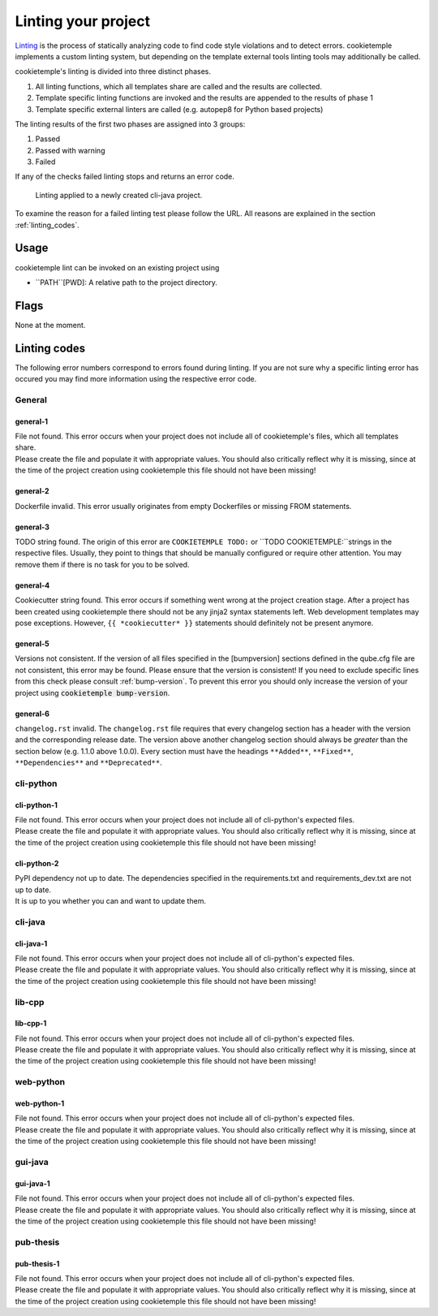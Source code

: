 .. _lint:

=====================
Linting your project
=====================

`Linting <https://en.wikipedia.org/wiki/Lint_(software)>`_ is the process of statically analyzing code to find code style violations and to detect errors.
cookietemple implements a custom linting system, but depending on the template external tools linting tools may additionally be called.

cookietemple's linting is divided into three distinct phases.

1. All linting functions, which all templates share are called and the results are collected.
2. Template specific linting functions are invoked and the results are appended to the results of phase 1
3. Template specific external linters are called (e.g. autopep8 for Python based projects)

The linting results of the first two phases are assigned into 3 groups:

.. raw:: html

    <style> .green {color:#008000; } </style>
    <style> .yellow {color:#ffff00; } </style>
    <style> .red {color:#aa0060; } </style>

.. role:: green
.. role:: yellow
.. role:: red

1. :green:`Passed`
2. :yellow:`Passed with warning`
3. :red:`Failed`

If any of the checks failed linting stops and returns an error code.

.. figure:: images/linting_example.png
   :scale: 100 %
   :alt: Linting example

   Linting applied to a newly created cli-java project.

To examine the reason for a failed linting test please follow the URL. All reasons are explained in the section :ref:`linting_codes`.

Usage
--------

cookietemple lint can be invoked on an existing project using

.. code-block:: console
    :linenos:

    $ cookietemple lint <PATH>

- ``PATH``[PWD]: A relative path to the project directory.

Flags
--------

None at the moment.

.. _linting_codes:

Linting codes
-----------------

The following error numbers correspond to errors found during linting.
If you are not sure why a specific linting error has occured you may find more information using the respective error code.

General
^^^^^^^^^

general-1
~~~~~~~~~~

| File not found. This error occurs when your project does not include all of cookietemple's files, which all templates share.
| Please create the file and populate it with appropriate values. You should also critically reflect why it is missing, since
  at the time of the project creation using cookietemple this file should not have been missing!

general-2
~~~~~~~~~

| Dockerfile invalid. This error usually originates from empty Dockerfiles or missing FROM statements.

general-3
~~~~~~~~~

| TODO string found. The origin of this error are ``COOKIETEMPLE TODO:`` or ``TODO COOKIETEMPLE:``strings in the respective files. Usually, they point to things that should be
  manually configured or require other attention. You may remove them if there is no task for you to be solved.

general-4
~~~~~~~~~

| Cookiecutter string found. This error occurs if something went wrong at the project creation stage. After a project has been created using cookietemple
  there should not be any jinja2 syntax statements left. Web development templates may pose exceptions. However, ``{{ *cookiecutter* }}`` statements
  should definitely not be present anymore.

general-5
~~~~~~~~~~

| Versions not consistent. If the version of all files specified in the [bumpversion] sections defined in the qube.cfg file are not consistent,
  this error may be found. Please ensure that the version is consistent! If you need to exclude specific lines from this check please consult :ref:`bump-version`.
  To prevent this error you should only increase the version of your project using :code:`cookietemple bump-version`.

general-6
~~~~~~~~~~~~~

| ``changelog.rst`` invalid. The ``changelog.rst`` file requires that every changelog section has a header with the version and the corresponding release date.
  The version above another changelog section should always be *greater* than the section below (e.g. 1.1.0 above 1.0.0).
  Every section must have the headings ``**Added**``, ``**Fixed**``, ``**Dependencies**`` and ``**Deprecated**``.

cli-python
^^^^^^^^^^^^

cli-python-1
~~~~~~~~~~~~~~~

| File not found. This error occurs when your project does not include all of cli-python's expected files.
| Please create the file and populate it with appropriate values. You should also critically reflect why it is missing, since
  at the time of the project creation using cookietemple this file should not have been missing!

cli-python-2
~~~~~~~~~~~~~~~

| PyPI dependency not up to date. The dependencies specified in the requirements.txt and requirements_dev.txt are not up to date.
| It is up to you whether you can and want to update them.

cli-java
^^^^^^^^^^^^

cli-java-1
~~~~~~~~~~~~~

| File not found. This error occurs when your project does not include all of cli-python's expected files.
| Please create the file and populate it with appropriate values. You should also critically reflect why it is missing, since
  at the time of the project creation using cookietemple this file should not have been missing!

lib-cpp
^^^^^^^^^^

lib-cpp-1
~~~~~~~~~~~~

| File not found. This error occurs when your project does not include all of cli-python's expected files.
| Please create the file and populate it with appropriate values. You should also critically reflect why it is missing, since
  at the time of the project creation using cookietemple this file should not have been missing!


web-python
^^^^^^^^^^^^

web-python-1
~~~~~~~~~~~~~~~~

| File not found. This error occurs when your project does not include all of cli-python's expected files.
| Please create the file and populate it with appropriate values. You should also critically reflect why it is missing, since
  at the time of the project creation using cookietemple this file should not have been missing!

gui-java
^^^^^^^^^

gui-java-1
~~~~~~~~~~~~~

| File not found. This error occurs when your project does not include all of cli-python's expected files.
| Please create the file and populate it with appropriate values. You should also critically reflect why it is missing, since
  at the time of the project creation using cookietemple this file should not have been missing!


pub-thesis
^^^^^^^^^^^^^

pub-thesis-1
~~~~~~~~~~~~~~~~~~~~~

| File not found. This error occurs when your project does not include all of cli-python's expected files.
| Please create the file and populate it with appropriate values. You should also critically reflect why it is missing, since
  at the time of the project creation using cookietemple this file should not have been missing!
